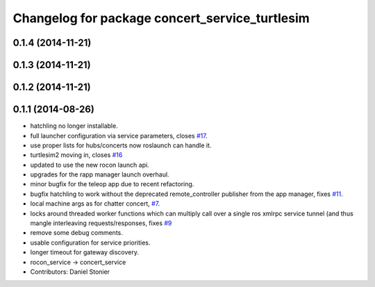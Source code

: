 ^^^^^^^^^^^^^^^^^^^^^^^^^^^^^^^^^^^^^^^^^^^^^^^
Changelog for package concert_service_turtlesim
^^^^^^^^^^^^^^^^^^^^^^^^^^^^^^^^^^^^^^^^^^^^^^^

0.1.4 (2014-11-21)
------------------

0.1.3 (2014-11-21)
------------------

0.1.2 (2014-11-21)
------------------

0.1.1 (2014-08-26)
------------------
* hatchling no longer installable.
* full launcher configuration via service parameters, closes `#17 <https://github.com/robotics-in-concert/concert_services/issues/17>`_.
* use proper lists for hubs/concerts now roslaunch can handle it.
* turtlesim2 moving in, closes `#16 <https://github.com/robotics-in-concert/concert_services/issues/16>`_
* updated to use the new rocon launch api.
* upgrades for the rapp manager launch overhaul.
* minor bugfix for the teleop app due to recent refactoring.
* bugfix hatchling to work without the deprecated remote_controller publisher from the app manager, fixes `#11 <https://github.com/robotics-in-concert/concert_services/issues/11>`_.
* local machine args as for chatter concert, `#7 <https://github.com/robotics-in-concert/concert_services/issues/7>`_.
* locks around threaded worker functions which can multiply call over a single ros xmlrpc service tunnel (and thus mangle interleaving requests/responses, fixes `#9 <https://github.com/robotics-in-concert/concert_services/issues/9>`_
* remove some debug comments.
* usable configuration for service priorities.
* longer timeout for gateway discovery.
* rocon_service -> concert_service
* Contributors: Daniel Stonier
